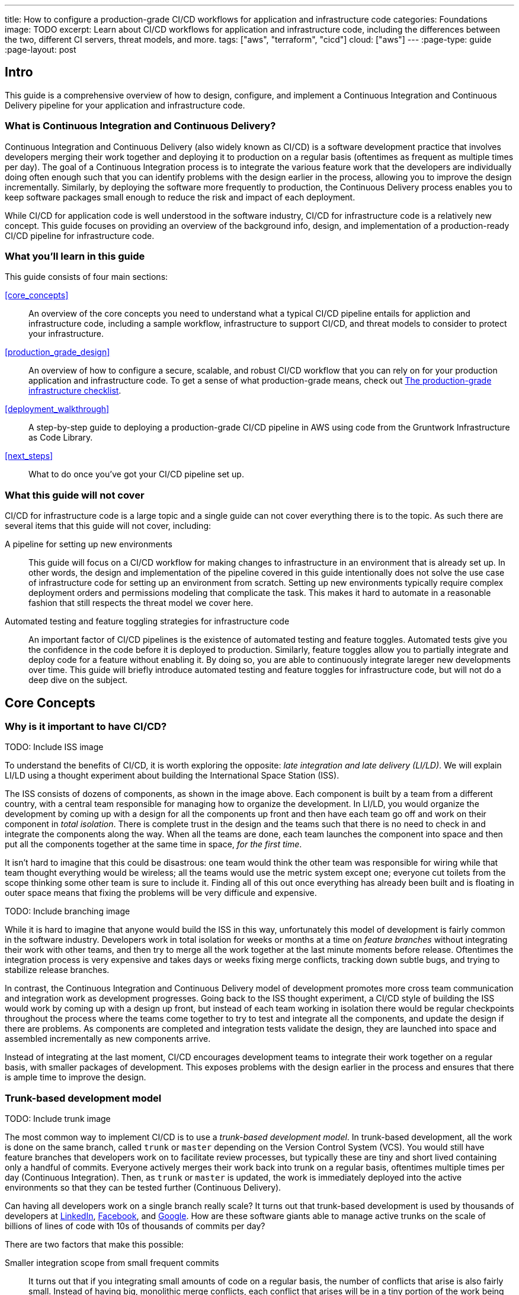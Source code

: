 ---
title: How to configure a production-grade CI/CD workflows for application and infrastructure code
categories: Foundations
image: TODO
excerpt: Learn about CI/CD workflows for application and infrastructure code, including the differences between the two, different CI servers, threat models, and more.
tags: ["aws", "terraform", "cicd"]
cloud: ["aws"]
---
:page-type: guide
:page-layout: post

:toc:
:toc-placement!:

// GitHub specific settings. See https://gist.github.com/dcode/0cfbf2699a1fe9b46ff04c41721dda74 for details.
ifdef::env-github[]
:tip-caption: :bulb:
:note-caption: :information_source:
:important-caption: :heavy_exclamation_mark:
:caution-caption: :fire:
:warning-caption: :warning:
toc::[]
endif::[]

== Intro

This guide is a comprehensive overview of how to design, configure, and implement a Continuous Integration and
Continuous Delivery pipeline for your application and infrastructure code.

=== What is Continuous Integration and Continuous Delivery?

Continuous Integration and Continuous Delivery (also widely known as CI/CD) is a software development practice that
involves developers merging their work together and deploying it to production on a regular basis (oftentimes as
frequent as multiple times per day). The goal of a Continuous Integration process is to integrate the various feature
work that the developers are individually doing often enough such that you can identify problems with the design earlier
in the process, allowing you to improve the design incrementally. Similarly, by deploying the software more frequently
to production, the Continuous Delivery process enables you to keep software packages small enough to reduce the risk and
impact of each deployment.

While CI/CD for application code is well understood in the software industry, CI/CD for infrastructure code is a
relatively new concept. This guide focuses on providing an overview of the background info, design, and implementation
of a production-ready CI/CD pipeline for infrastructure code.


=== What you'll learn in this guide

This guide consists of four main sections:

<<core_concepts>>::
  An overview of the core concepts you need to understand what a typical CI/CD pipeline entails for appliction and
  infrastructure code, including a sample workflow, infrastructure to support CI/CD, and threat models to consider to
  protect your infrastructure.

<<production_grade_design>>::
  An overview of how to configure a secure, scalable, and robust CI/CD workflow that you can rely on for your
  production application and infrastructure code. To get a sense of what production-grade means, check out
  link:/guides/foundations/how-to-use-gruntwork-infrastructure-as-code-library#production_grade_infra_checklist[The production-grade infrastructure checklist].

<<deployment_walkthrough>>::
  A step-by-step guide to deploying a production-grade CI/CD pipeline in AWS using code from the Gruntwork
  Infrastructure as Code Library.

<<next_steps>>::
  What to do once you've got your CI/CD pipeline set up.


=== What this guide will not cover

CI/CD for infrastructure code is a large topic and a single guide can not cover everything there is to the topic. As
such there are several items that this guide will not cover, including:

A pipeline for setting up new environments::
  This guide will focus on a CI/CD workflow for making changes to infrastructure in an environment that is already set
  up. In other words, the design and implementation of the pipeline covered in this guide intentionally does not solve
  the use case of infrastructure code for setting up an environment from scratch. Setting up new environments typically
  require complex deployment orders and permissions modeling that complicate the task. This makes it hard to automate in
  a reasonable fashion that still respects the threat model we cover here.

Automated testing and feature toggling strategies for infrastructure code::
  An important factor of CI/CD pipelines is the existence of automated testing and feature toggles. Automated tests give
  you the confidence in the code before it is deployed to production. Similarly, feature toggles allow you to partially
  integrate and deploy code for a feature without enabling it. By doing so, you are able to continuously integrate
  lareger new developments over time. This guide will briefly introduce automated testing and feature toggles for
  infrastructure code, but will not do a deep dive on the subject.


== Core Concepts

=== Why is it important to have CI/CD?

TODO: Include ISS image

To understand the benefits of CI/CD, it is worth exploring the opposite: _late integration and late delivery (LI/LD)_.
We will explain LI/LD using a thought experiment about building the International Space Station (ISS).

The ISS consists of dozens of components, as shown in the image above. Each component is built by a team from a
different country, with a central team responsible for managing how to organize the development. In LI/LD,
you would organize the development by coming up with a design for all the components up front and then have each team go
off and work on their component in _total isolation_. There is complete trust in the design and the teams such that
there is no need to check in and integrate the components along the way. When all the teams are done, each team launches
the component into space and then put all the components together at the same time in space, _for the first time_.

It isn't hard to imagine that this could be disastrous: one team would think the other team was responsible for wiring
while that team thought everything would be wireless; all the teams would use the metric system except one; everyone cut
toilets from the scope thinking some other team is sure to include it. Finding all of this out once everything has
already been built and is floating in outer space means that fixing the problems will be very difficule and expensive.


TODO: Include branching image

While it is hard to imagine that anyone would build the ISS in this way, unfortunately this model of development is
fairly common in the software industry. Developers work in total isolation for weeks or months at a time on _feature
branches_ without integrating their work with other teams, and then try to merge all the work together at the last
minute moments before release. Oftentimes the integration process is very expensive and takes days or weeks fixing merge
conflicts, tracking down subtle bugs, and trying to stabilize release branches.

In contrast, the Continuous Integration and Continuous Delivery model of development promotes more cross team
communication and integration work as development progresses. Going back to the ISS thought experiment, a CI/CD style of
building the ISS would work by coming up with a design up front, but instead of each team working in isolation there
would be regular checkpoints throughout the process where the teams come together to try to test and integrate all the
components, and update the design if there are problems. As components are completed and integration tests validate the
design, they are launched into space and assembled incrementally as new components arrive.

Instead of integrating at the last moment, CI/CD encourages development teams to integrate their work together on a
regular basis, with smaller packages of development. This exposes problems with the design earlier in the process and
ensures that there is ample time to improve the design.


=== Trunk-based development model

TODO: Include trunk image

The most common way to implement CI/CD is to use a _trunk-based development model_. In trunk-based development, all the
work is done on the same branch, called `trunk` or `master` depending on the Version Control System (VCS). You would
still have feature branches that developers work on to facilitate review processes, but typically these are tiny and
short lived containing only a handful of commits. Everyone actively merges their work back into trunk on a regular
basis, oftentimes multiple times per day (Continuous Integration). Then, as `trunk` or `master` is updated, the work is
immediately deployed into the active environments so that they can be tested further (Continuous Delivery).

Can having all developers work on a single branch really scale? It turns out that trunk-based development is used by
thousands of developers at https://www.wired.com/2013/04/linkedin-software-revolution/[LinkedIn],
https://paulhammant.com/2013/03/13/facebook-tbd-take-2/[Facebook], and
https://www.youtube.com/watch?v=W71BTkUbdqE[Google]. How are these software giants able to manage active trunks on the
scale of billions of lines of code with 10s of thousands of commits per day?

There are two factors that make this possible:

Smaller integration scope from small frequent commits::
  It turns out that if you integrating small amounts of code on a regular basis, the number of conflicts that arise is
  also fairly small. Instead of having big, monolithic merge conflicts, each conflict that arises will be in a tiny
  portion of the work being integrated. In fact, oftentimes these conflicts are desirable as it is a sign that there is
  a design flaw and is a nature of the software work. You'll have to deal with conflicts no matter what, and it is going
  to be eaiser to deal with conflicts that arise from one or two days of work than with conflicts that represents months
  of work.

Automated testing::
  When frequent development happens on `trunk`/`master`, naturally it can make the branch unstable. A broken
  `trunk`/`master` is something you want to avoid at all costs in trunk-based development as it could block all
  development. To prevent this, it is important to have a self-testing build with a solid automated testing suite. A
  self-testing build is a fully automated build process that is triggered on any work being committed to the repository.
  The associated test suite should be complete enough that when they pass, you can be confident the code is stable.
  Typically code is only merged into the trunk when the self-testing build passes.


=== Sample CI/CD workflows

Now that we have gone over what, why, and how CI/CD works, let's take a look at a more concrete example walking through
the workflow with application code, and then with infrastructure code.

- <<cicd_for_application_code>>
- <<cicd_for_infrastructure_code>>

==== CI/CD for application code

Before diving into what a CI/CD workflow for infrastructure code might look like, let's first start by going over a
typical workflow of taking application code (e.g, a Ruby on Rails or Java/Spring app) from development to production.
CI/CD workflows for application code is reasonably well understood in the DevOps industry, so you'll probably be
familiar with parts of it.

For the purposes of going through this workflow, we will assume the following:

- The application code lives in version control.
- We are using a trunk-based development model.
- The application has already been in development for sometime and there is a version of it in production.

The following list covers the steps of a typical CI/CD workflow for application code. You can refer to the section
https://blog.gruntwork.io/how-to-use-terraform-as-a-team-251bc1104973#1bff[A workflow for deploying application code]
from our blog post **How to use Terraform as a team** for more details.

Clone copy of source code and create a new branch::
  Since the code lives in version control, you want to ensure that a version of the code exists locally so that you can
  start to make changes. As such typically the first step in making changes to the code base is to make a local clone of
  the repository. It is also important to start by making a new branch of the code so that it can be pushed back to the
  repository without worrying about breaking the main line of code (trunk) that everyone is working off of.

Run the code locally::
  Once you have a local copy, typically it is a good practice to sanity check the local copy before making any changes
  to it. You want to ensure that you are starting from a clean slate to avoid conflicting an existing bug that breaks
  the code with something that you introduced during development. If any issues have slipped through the cracks and were
  merged to master, you want to know those before starting on your implementation.

Make code changes::
  Now that you have a working local copy, you can start to make changes to the code. This process is done iteratively,
  while checking for validity of the changes along the way with manual or automated testing. Since all the testing is
  local, the feedback cycle for development should be short. That is, you should be getting immediate feedback whether
  or not the code changes work as you iterate.

Submit changes for review::
  Once the code implementation is done and the testing passes, the next step is to submit it for review. Not everything
  can be checked through automated testing (e.g general code design and readability, or potential performance issues on
  larger data sets), and since the cost of broken code making it into trunk is high in continuous integration (as it can
  stop development for the entire team), most workflows include a code review process to minimize the chances of
  breakage during integration.

Run automated tests::
  To help with code review, you should also set up a CI server (such as Jenkins or CircleCI) with commit hooks to
  automatically trigger automated testing to run for any branch that is submitted for review. Running the automated
  tests in this fashion not only ensures that the code passes all the tests, but also verifies that it runs on multiple
  platforms and not just on the developer machines.

Merge and release::
  Once the code passes automated checks and goes through the review process, it is ready to be integrated into the
  trunk. At this point, you have done the best you could to ensure the code won't break the current trunk and additional
  checks are likely to hit diminishing returns. Once you merge the code into trunk, you will also want to generate a
  release artifact that can be deployed. Depending on how the code is packaged and deployed, this could be anything from
  a new Docker image, a new virtual machine image, a `.jar` file, or `.tar` source archive. Typically this process is
  automated by a CI server in reaction to a new git tag.

Deploy::
  The final stage of the CI/CD workflow is to deploy the code to your environments (the CD portion). There are a number
  of deployment strategies you can take to safely roll out the changes (e.g canary, blue/green, rolling, etc), but
  almost all pipelines have a concept of promoting arifacts across environments. That is, you want to deploy the release
  artifact to a pre-production environment first, do some automated and/or manual checks, before moving on to deploying
  the artifact to production. It is important to note that this should be happening automatically. That is, deployments
  to pre-production and automated testing against the pre-production environment should happen when the release tag and
  artifact is created. The only manual step you might have in the process is to hold for approval before promoting the
  artifact to production, depending on how confident you are in your automated tests.


One thing to note here is that this process typically happens in short cycles. You want to set up your cycle and servers
so that all the steps in this process can happen multiple times per day. A key factor of continuous integration is to
keep the code packages small so that you are integrating small change sets to avoid an expensive and painful integration
process.

Also note the amount of automated testing throughout the entire process. These testing cycles are put in place to ensure
that you can have confidence in the code you implemented for merging into trunk. The last thing you want is to merge and
integrate a change that breaks the main branch such that all development comes to a halt. Automated testing allows you
to run thousands of various checks in a short amount of time.

These factors are important to consider when taking a look at CI/CD for infrastructure code, where you can't have local
environments.


=== CI/CD for infrastructure code


=== CI/CD platforms


=== Threat model of CI/CD


== Production-grade design

=== Use CI servers as workflow engine

=== Identify minimal IAM permissions for a deployment

=== Run infrastructure deployment outside of CI servers

=== Implement approval flows

=== Lock down VCS systems


== Deployment walkthrough

=== Pre-requisites

=== Lock down VCS

=== Deploy a VPC

=== Deploy the ECS Deploy Runner

=== Configure IAM permissions for the ECS Task

=== Configure CI server


== Next steps
